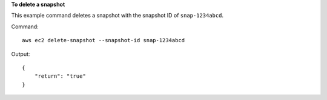 **To delete a snapshot**

This example command deletes a snapshot with the snapshot ID of ``snap-1234abcd``.

Command::

  aws ec2 delete-snapshot --snapshot-id snap-1234abcd

Output::

   {
       "return": "true"
   }
